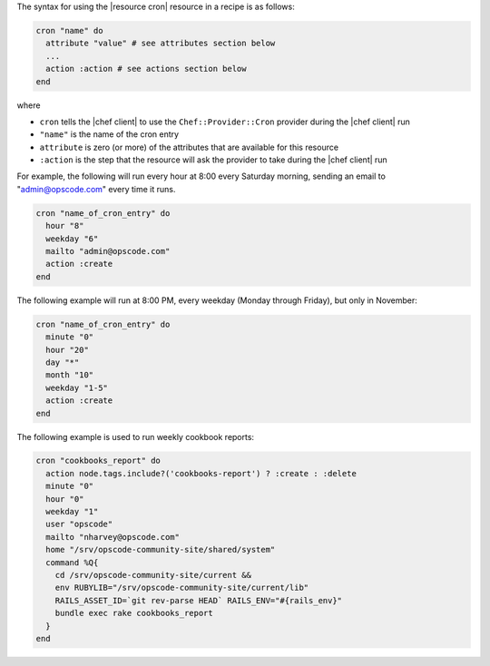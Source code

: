 .. The contents of this file are included in multiple topics.
.. This file should not be changed in a way that hinders its ability to appear in multiple documentation sets.

The syntax for using the |resource cron| resource in a recipe is as follows:

.. code-block:: ruby

   cron "name" do
     attribute "value" # see attributes section below
     ...
     action :action # see actions section below
   end

where 

* ``cron`` tells the |chef client| to use the ``Chef::Provider::Cron`` provider during the |chef client| run
* ``"name"`` is the name of the cron entry
* ``attribute`` is zero (or more) of the attributes that are available for this resource
* ``:action`` is the step that the resource will ask the provider to take during the |chef client| run

For example, the following will run every hour at 8:00 every Saturday morning, sending an email to "admin@opscode.com" every time it runs.

.. code-block:: ruby

   cron "name_of_cron_entry" do
     hour "8"
     weekday "6"
     mailto "admin@opscode.com"
     action :create
   end

The following example will run at 8:00 PM, every weekday (Monday through Friday), but only in November:

.. code-block:: ruby

   cron "name_of_cron_entry" do
     minute "0"
     hour "20"
     day "*"
     month "10"
     weekday "1-5"
     action :create
   end

The following example is used to run weekly cookbook reports:

.. code-block:: ruby

   cron "cookbooks_report" do
     action node.tags.include?('cookbooks-report') ? :create : :delete
     minute "0"
     hour "0"
     weekday "1"
     user "opscode"
     mailto "nharvey@opscode.com"
     home "/srv/opscode-community-site/shared/system"
     command %Q{
       cd /srv/opscode-community-site/current &&
       env RUBYLIB="/srv/opscode-community-site/current/lib"
       RAILS_ASSET_ID=`git rev-parse HEAD` RAILS_ENV="#{rails_env}"
       bundle exec rake cookbooks_report
     }
   end
